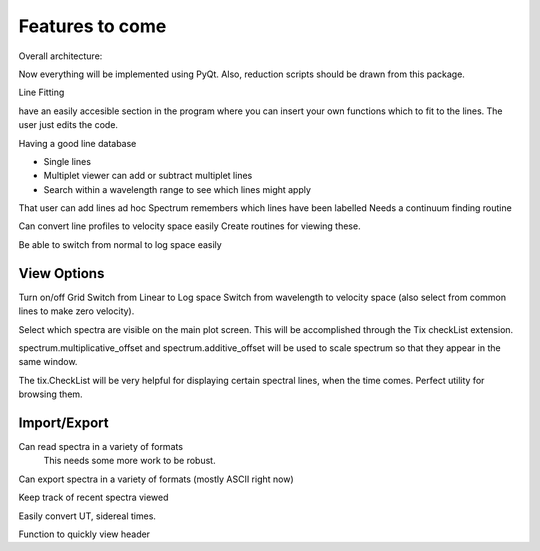 ==================================================
Features to come
==================================================

Overall architecture:

Now everything will be implemented using PyQt. Also, reduction scripts should be drawn from this package.


Line Fitting



have an easily accesible section in the program where you can insert your own functions which to fit to the lines. The user just edits the code.

Having a good line database

* Single lines
* Multiplet viewer can add or subtract multiplet lines
* Search within a wavelength range to see which lines might apply

That user can add lines ad hoc
Spectrum remembers which lines have been labelled
Needs a continuum finding routine

Can convert line profiles to velocity space easily
Create routines for viewing these.

Be able to switch from normal to log space easily


View Options
==================================================

Turn on/off Grid
Switch from Linear to Log space
Switch from wavelength to velocity space (also select from common lines to make zero velocity).

Select which spectra are visible on the main plot screen. This will be accomplished through the Tix checkList extension.

spectrum.multiplicative_offset and spectrum.additive_offset will be used to scale spectrum so that they appear in the same window.

The tix.CheckList will be very helpful for displaying certain spectral lines, when the time comes. Perfect utility for browsing them.


Import/Export
==================================================

Can read spectra in a variety of formats
        This needs some more work to be robust.

Can export spectra in a variety of formats (mostly ASCII right now)

Keep track of recent spectra viewed

Easily convert UT, sidereal times.

Function to quickly view header


